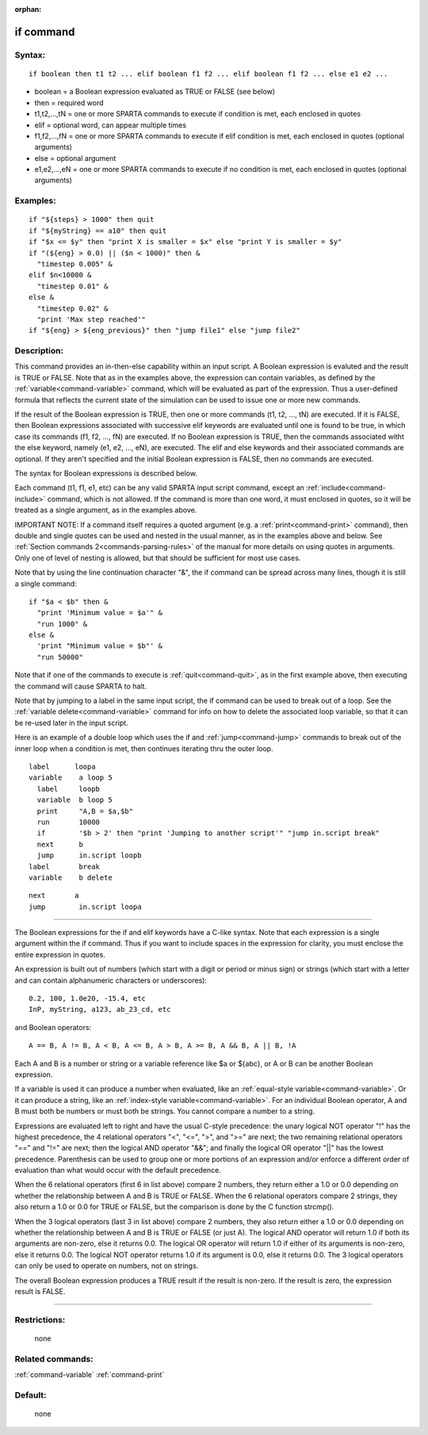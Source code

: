 :orphan:

.. index:: if



.. _command-if:

##########
if command
##########


*******
Syntax:
*******

::

   if boolean then t1 t2 ... elif boolean f1 f2 ... elif boolean f1 f2 ... else e1 e2 ... 

-  boolean = a Boolean expression evaluated as TRUE or FALSE (see below)
-  then = required word
-  t1,t2,...,tN = one or more SPARTA commands to execute if condition is
   met, each enclosed in quotes
-  elif = optional word, can appear multiple times
-  f1,f2,...,fN = one or more SPARTA commands to execute if elif
   condition is met, each enclosed in quotes (optional arguments)
-  else = optional argument
-  e1,e2,...,eN = one or more SPARTA commands to execute if no condition
   is met, each enclosed in quotes (optional arguments)

*********
Examples:
*********

::

   if "${steps} > 1000" then quit
   if "${myString} == a10" then quit
   if "$x <= $y" then "print X is smaller = $x" else "print Y is smaller = $y"
   if "(${eng} > 0.0) || ($n < 1000)" then &
     "timestep 0.005" &
   elif $n<10000 &
     "timestep 0.01" &
   else &
     "timestep 0.02" &
     "print 'Max step reached'"
   if "${eng} > ${eng_previous}" then "jump file1" else "jump file2" 

************
Description:
************

This command provides an in-then-else capability within an input script.
A Boolean expression is evaluted and the result is TRUE or FALSE. Note
that as in the examples above, the expression can contain variables, as
defined by the :ref:`variable<command-variable>` command, which will be
evaluated as part of the expression. Thus a user-defined formula that
reflects the current state of the simulation can be used to issue one or
more new commands.

If the result of the Boolean expression is TRUE, then one or more
commands (t1, t2, ..., tN) are executed. If it is FALSE, then Boolean
expressions associated with successive elif keywords are evaluated until
one is found to be true, in which case its commands (f1, f2, ..., fN)
are executed. If no Boolean expression is TRUE, then the commands
associated witht the else keyword, namely (e1, e2, ..., eN), are
executed. The elif and else keywords and their associated commands are
optional. If they aren't specified and the initial Boolean expression is
FALSE, then no commands are executed.

The syntax for Boolean expressions is described below.

Each command (t1, f1, e1, etc) can be any valid SPARTA input script
command, except an :ref:`include<command-include>` command, which is not
allowed. If the command is more than one word, it must enclosed in
quotes, so it will be treated as a single argument, as in the examples
above.

IMPORTANT NOTE: If a command itself requires a quoted argument (e.g. a
:ref:`print<command-print>` command), then double and single quotes can be
used and nested in the usual manner, as in the examples above and below.
See :ref:`Section commands 2<commands-parsing-rules>` of the manual
for more details on using quotes in arguments. Only one of level of
nesting is allowed, but that should be sufficient for most use cases.

Note that by using the line continuation character "&", the if command
can be spread across many lines, though it is still a single command:

::

   if "$a < $b" then &
     "print 'Minimum value = $a'" &
     "run 1000" &
   else &      
     'print "Minimum value = $b"' &
     "run 50000" 

Note that if one of the commands to execute is :ref:`quit<command-quit>`, as
in the first example above, then executing the command will cause SPARTA
to halt.

Note that by jumping to a label in the same input script, the if command
can be used to break out of a loop. See the :ref:`variable delete<command-variable>` command for info on how to delete the
associated loop variable, so that it can be re-used later in the input
script.

Here is an example of a double loop which uses the if and
:ref:`jump<command-jump>` commands to break out of the inner loop when a
condition is met, then continues iterating thru the outer loop.

::

   label      loopa
   variable    a loop 5
     label     loopb
     variable  b loop 5
     print     "A,B = $a,$b"
     run       10000
     if        '$b > 2' then "print 'Jumping to another script'" "jump in.script break"
     next      b
     jump      in.script loopb
   label       break
   variable    b delete 

::

   next       a
   jump        in.script loopa 

--------------

The Boolean expressions for the if and elif keywords have a C-like
syntax. Note that each expression is a single argument within the if
command. Thus if you want to include spaces in the expression for
clarity, you must enclose the entire expression in quotes.

An expression is built out of numbers (which start with a digit or
period or minus sign) or strings (which start with a letter and can
contain alphanumeric characters or underscores):

::

   0.2, 100, 1.0e20, -15.4, etc 
   InP, myString, a123, ab_23_cd, etc 

and Boolean operators:

::

   A == B, A != B, A < B, A <= B, A > B, A >= B, A && B, A || B, !A 

Each A and B is a number or string or a variable reference like $a or
${abc}, or A or B can be another Boolean expression.

If a variable is used it can produce a number when evaluated, like an
:ref:`equal-style variable<command-variable>`. Or it can produce a string,
like an :ref:`index-style variable<command-variable>`. For an individual
Boolean operator, A and B must both be numbers or must both be strings.
You cannot compare a number to a string.

Expressions are evaluated left to right and have the usual C-style
precedence: the unary logical NOT operator "!" has the highest
precedence, the 4 relational operators "<", "<=", ">", and ">=" are
next; the two remaining relational operators "==" and "!=" are next;
then the logical AND operator "&&"; and finally the logical OR operator
"||" has the lowest precedence. Parenthesis can be used to group one or
more portions of an expression and/or enforce a different order of
evaluation than what would occur with the default precedence.

When the 6 relational operators (first 6 in list above) compare 2
numbers, they return either a 1.0 or 0.0 depending on whether the
relationship between A and B is TRUE or FALSE. When the 6 relational
operators compare 2 strings, they also return a 1.0 or 0.0 for TRUE or
FALSE, but the comparison is done by the C function strcmp().

When the 3 logical operators (last 3 in list above) compare 2 numbers,
they also return either a 1.0 or 0.0 depending on whether the
relationship between A and B is TRUE or FALSE (or just A). The logical
AND operator will return 1.0 if both its arguments are non-zero, else it
returns 0.0. The logical OR operator will return 1.0 if either of its
arguments is non-zero, else it returns 0.0. The logical NOT operator
returns 1.0 if its argument is 0.0, else it returns 0.0. The 3 logical
operators can only be used to operate on numbers, not on strings.

The overall Boolean expression produces a TRUE result if the result is
non-zero. If the result is zero, the expression result is FALSE.

--------------

*************
Restrictions:
*************
 none

*****************
Related commands:
*****************

:ref:`command-variable`
:ref:`command-print`

********
Default:
********
 none
